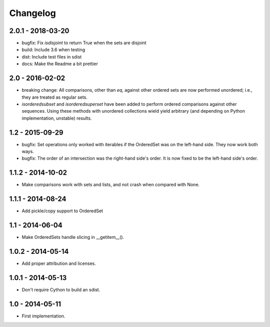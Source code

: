 Changelog
=========

2.0.1 - 2018-03-20
~~~~~~~~~~~~~~~~~~

* bugfix: Fix `isdisjoint` to return True when the sets are disjoint
* build: Include 3.6 when testing
* dist: Include test files in sdist
* docs: Make the Readme a bit prettier

2.0 - 2016-02-02
~~~~~~~~~~~~~~~~

* breaking change: All comparisons, other than `eq`, against other ordered sets
  are now performed unordered; i.e., they are treated as regular sets.
* `isorderedsubset` and `isorderedsuperset` have been added to perform ordered
  comparisons against other sequences. Using these methods with unordered
  collections wield yield arbitrary (and depending on Python implementation,
  unstable) results.

1.2 - 2015-09-29
~~~~~~~~~~~~~~~~

* bugfix: Set operations only worked with iterables if the OrderedSet was on the
  left-hand side. They now work both ways.
* bugfix: The order of an intersection was the right-hand side's order. It is now
  fixed to be the left-hand side's order.

1.1.2 - 2014-10-02
~~~~~~~~~~~~~~~~~~

* Make comparisons work with sets and lists, and not crash when compared with None.

1.1.1 - 2014-08-24
~~~~~~~~~~~~~~~~~~

* Add pickle/copy support to OrderedSet

1.1 - 2014-06-04
~~~~~~~~~~~~~~~~

* Make OrderedSets handle slicing in __getitem__().

1.0.2 - 2014-05-14
~~~~~~~~~~~~~~~~~~

* Add proper attribution and licenses.

1.0.1 - 2014-05-13
~~~~~~~~~~~~~~~~~~

* Don't require Cython to build an sdist.

1.0 - 2014-05-11
~~~~~~~~~~~~~~~~

* First implementation.

